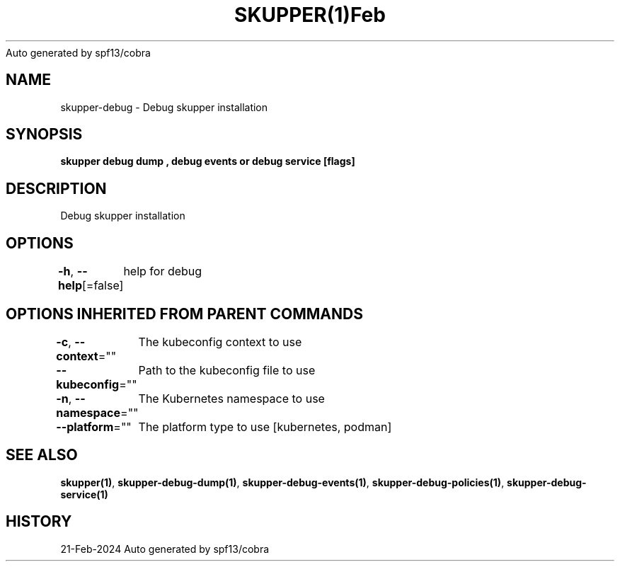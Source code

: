 .nh
.TH SKUPPER(1)Feb 2024
Auto generated by spf13/cobra

.SH NAME
.PP
skupper\-debug \- Debug skupper installation


.SH SYNOPSIS
.PP
\fBskupper debug dump , debug events or debug service  [flags]\fP


.SH DESCRIPTION
.PP
Debug skupper installation


.SH OPTIONS
.PP
\fB\-h\fP, \fB\-\-help\fP[=false]
	help for debug


.SH OPTIONS INHERITED FROM PARENT COMMANDS
.PP
\fB\-c\fP, \fB\-\-context\fP=""
	The kubeconfig context to use

.PP
\fB\-\-kubeconfig\fP=""
	Path to the kubeconfig file to use

.PP
\fB\-n\fP, \fB\-\-namespace\fP=""
	The Kubernetes namespace to use

.PP
\fB\-\-platform\fP=""
	The platform type to use [kubernetes, podman]


.SH SEE ALSO
.PP
\fBskupper(1)\fP, \fBskupper\-debug\-dump(1)\fP, \fBskupper\-debug\-events(1)\fP, \fBskupper\-debug\-policies(1)\fP, \fBskupper\-debug\-service(1)\fP


.SH HISTORY
.PP
21\-Feb\-2024 Auto generated by spf13/cobra

